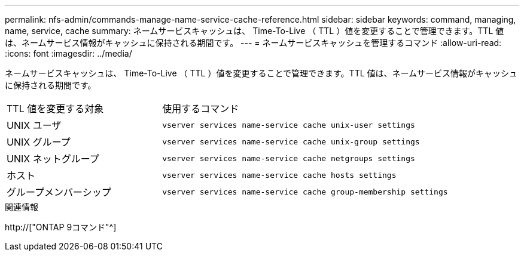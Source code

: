 ---
permalink: nfs-admin/commands-manage-name-service-cache-reference.html 
sidebar: sidebar 
keywords: command, managing, name, service, cache 
summary: ネームサービスキャッシュは、 Time-To-Live （ TTL ）値を変更することで管理できます。TTL 値は、ネームサービス情報がキャッシュに保持される期間です。 
---
= ネームサービスキャッシュを管理するコマンド
:allow-uri-read: 
:icons: font
:imagesdir: ../media/


[role="lead"]
ネームサービスキャッシュは、 Time-To-Live （ TTL ）値を変更することで管理できます。TTL 値は、ネームサービス情報がキャッシュに保持される期間です。

[cols="35,65"]
|===


| TTL 値を変更する対象 | 使用するコマンド 


 a| 
UNIX ユーザ
 a| 
`vserver services name-service cache unix-user settings`



 a| 
UNIX グループ
 a| 
`vserver services name-service cache unix-group settings`



 a| 
UNIX ネットグループ
 a| 
`vserver services name-service cache netgroups settings`



 a| 
ホスト
 a| 
`vserver services name-service cache hosts settings`



 a| 
グループメンバーシップ
 a| 
`vserver services name-service cache group-membership settings`

|===
.関連情報
http://["ONTAP 9コマンド"^]
